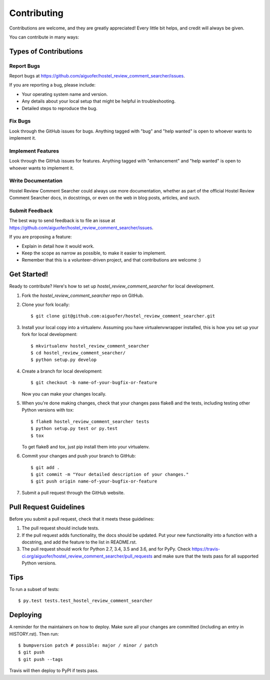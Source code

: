.. highlight:: shell

============
Contributing
============

Contributions are welcome, and they are greatly appreciated! Every little bit
helps, and credit will always be given.

You can contribute in many ways:

Types of Contributions
----------------------

Report Bugs
~~~~~~~~~~~

Report bugs at https://github.com/aiguofer/hostel_review_comment_searcher/issues.

If you are reporting a bug, please include:

* Your operating system name and version.
* Any details about your local setup that might be helpful in troubleshooting.
* Detailed steps to reproduce the bug.

Fix Bugs
~~~~~~~~

Look through the GitHub issues for bugs. Anything tagged with "bug" and "help
wanted" is open to whoever wants to implement it.

Implement Features
~~~~~~~~~~~~~~~~~~

Look through the GitHub issues for features. Anything tagged with "enhancement"
and "help wanted" is open to whoever wants to implement it.

Write Documentation
~~~~~~~~~~~~~~~~~~~

Hostel Review Comment Searcher could always use more documentation, whether as part of the
official Hostel Review Comment Searcher docs, in docstrings, or even on the web in blog posts,
articles, and such.

Submit Feedback
~~~~~~~~~~~~~~~

The best way to send feedback is to file an issue at https://github.com/aiguofer/hostel_review_comment_searcher/issues.

If you are proposing a feature:

* Explain in detail how it would work.
* Keep the scope as narrow as possible, to make it easier to implement.
* Remember that this is a volunteer-driven project, and that contributions
  are welcome :)

Get Started!
------------

Ready to contribute? Here's how to set up `hostel_review_comment_searcher` for local development.

1. Fork the `hostel_review_comment_searcher` repo on GitHub.
2. Clone your fork locally::

    $ git clone git@github.com:aiguofer/hostel_review_comment_searcher.git

3. Install your local copy into a virtualenv. Assuming you have virtualenvwrapper installed, this is how you set up your fork for local development::

    $ mkvirtualenv hostel_review_comment_searcher
    $ cd hostel_review_comment_searcher/
    $ python setup.py develop

4. Create a branch for local development::

    $ git checkout -b name-of-your-bugfix-or-feature

   Now you can make your changes locally.

5. When you're done making changes, check that your changes pass flake8 and the
   tests, including testing other Python versions with tox::

    $ flake8 hostel_review_comment_searcher tests
    $ python setup.py test or py.test
    $ tox

   To get flake8 and tox, just pip install them into your virtualenv.

6. Commit your changes and push your branch to GitHub::

    $ git add .
    $ git commit -m "Your detailed description of your changes."
    $ git push origin name-of-your-bugfix-or-feature

7. Submit a pull request through the GitHub website.

Pull Request Guidelines
-----------------------

Before you submit a pull request, check that it meets these guidelines:

1. The pull request should include tests.
2. If the pull request adds functionality, the docs should be updated. Put
   your new functionality into a function with a docstring, and add the
   feature to the list in README.rst.
3. The pull request should work for Python 2.7, 3.4, 3.5 and 3.6, and for PyPy. Check
   https://travis-ci.org/aiguofer/hostel_review_comment_searcher/pull_requests
   and make sure that the tests pass for all supported Python versions.

Tips
----

To run a subset of tests::

$ py.test tests.test_hostel_review_comment_searcher


Deploying
---------

A reminder for the maintainers on how to deploy.
Make sure all your changes are committed (including an entry in HISTORY.rst).
Then run::

$ bumpversion patch # possible: major / minor / patch
$ git push
$ git push --tags

Travis will then deploy to PyPI if tests pass.
